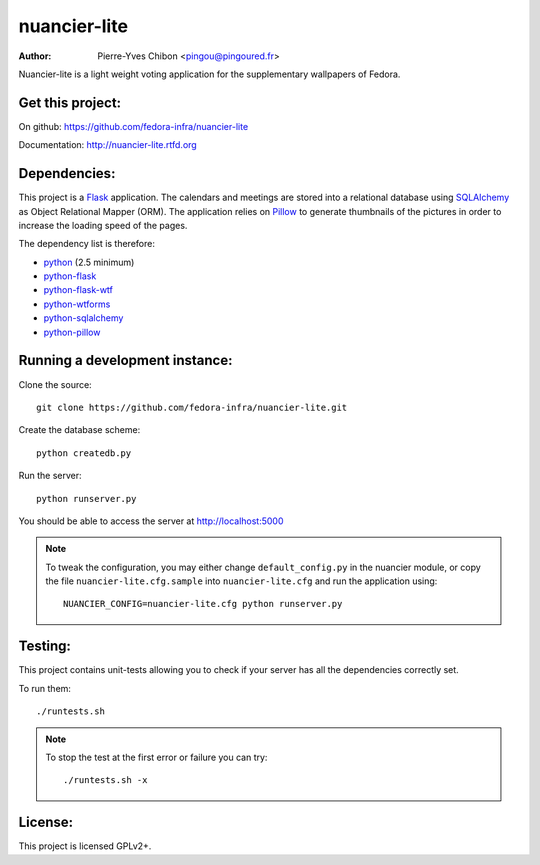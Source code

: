 nuancier-lite
=============

:Author: Pierre-Yves Chibon <pingou@pingoured.fr>


Nuancier-lite is a light weight voting application for the supplementary
wallpapers of Fedora.


Get this project:
-----------------
On github: https://github.com/fedora-infra/nuancier-lite

Documentation: http://nuancier-lite.rtfd.org


Dependencies:
-------------
.. _python: http://www.python.org
.. _Flask: http://flask.pocoo.org/
.. _python-flask: http://flask.pocoo.org/
.. _python-flask-wtf: http://packages.python.org/Flask-WTF/
.. _python-wtforms: http://wtforms.simplecodes.com/docs/1.0.1/
.. _SQLAlchemy: http://www.sqlalchemy.org/
.. _python-sqlalchemy: http://www.sqlalchemy.org/
.. _Pillow: https://pypi.python.org/pypi/Pillow
.. _python-pillow: https://pypi.python.org/pypi/Pillow

This project is a `Flask`_ application. The calendars and meetings are
stored into a relational database using `SQLAlchemy`_ as Object Relational
Mapper (ORM).
The application relies on `Pillow`_ to generate thumbnails of the pictures in
order to increase the loading speed of the pages.


The dependency list is therefore:

- `python`_ (2.5 minimum)
- `python-flask`_
- `python-flask-wtf`_
- `python-wtforms`_
- `python-sqlalchemy`_
- `python-pillow`_


Running a development instance:
-------------------------------

Clone the source::

 git clone https://github.com/fedora-infra/nuancier-lite.git


Create the database scheme::

 python createdb.py


Run the server::

 python runserver.py

You should be able to access the server at http://localhost:5000

.. note:: To tweak the configuration, you may either change
   ``default_config.py`` in the nuancier module, or copy the file
   ``nuancier-lite.cfg.sample`` into ``nuancier-lite.cfg`` and run the
   application using::

     NUANCIER_CONFIG=nuancier-lite.cfg python runserver.py

Testing:
--------

This project contains unit-tests allowing you to check if your server
has all the dependencies correctly set.

To run them::

 ./runtests.sh

.. note:: To stop the test at the first error or failure you can try:

   ::

    ./runtests.sh -x


License:
--------

This project is licensed GPLv2+.

